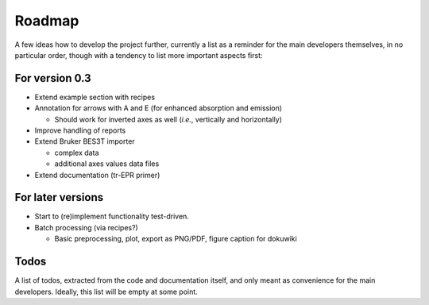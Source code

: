 =======
Roadmap
=======

A few ideas how to develop the project further, currently a list as a reminder for the main developers themselves, in no particular order, though with a tendency to list more important aspects first:


For version 0.3
===============

* Extend example section with recipes

* Annotation for arrows with A and E (for enhanced absorption and emission)

  * Should work for inverted axes as well (*i.e.*, vertically and horizontally)

* Improve handling of reports

* Extend Bruker BES3T importer

  * complex data
  * additional axes values data files

* Extend documentation (tr-EPR primer)


For later versions
==================

* Start to (re)implement functionality test-driven.

* Batch processing (via recipes?)

  * Basic preprocessing, plot, export as PNG/PDF, figure caption for dokuwiki


Todos
=====

A list of todos, extracted from the code and documentation itself, and only meant as convenience for the main developers. Ideally, this list will be empty at some point.

.. todolist::

